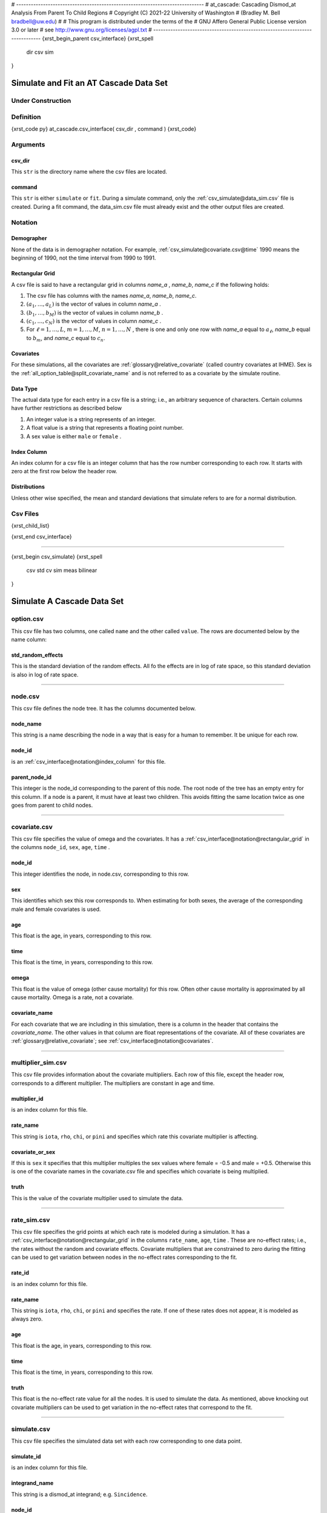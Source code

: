 # -----------------------------------------------------------------------------
# at_cascade: Cascading Dismod_at Analysis From Parent To Child Regions
#           Copyright (C) 2021-22 University of Washington
#              (Bradley M. Bell bradbell@uw.edu)
#
# This program is distributed under the terms of the
#     GNU Affero General Public License version 3.0 or later
# see http://www.gnu.org/licenses/agpl.txt
# -----------------------------------------------------------------------------
{xrst_begin_parent csv_interface}
{xrst_spell
    dir
    csv
    sim
}

Simulate and Fit an AT Cascade Data Set
#######################################

Under Construction
******************

Definition
**********
{xrst_code py}
at_cascade.csv_interface( csv_dir , command )
{xrst_code}

Arguments
*********

csv_dir
=======
This ``str`` is the directory name where the csv files
are located.

command
=======
This ``str`` is either ``simulate`` or ``fit``.
During a simulate command,
only the :ref:`csv_simulate@data_sim.csv` file is created.
During a fit command, the data_sim.csv file must already exist
and the other output files are created.

Notation
********

Demographer
===========
None of the data is in demographer notation.
For example,
:ref:`csv_simulate@covariate.csv@time` 1990 means the beginning of 1990,
not the time interval from 1990 to 1991.

Rectangular Grid
================
A csv file is said to have a rectangular grid in columns
*name_a* , *name_b*, *name_c* if the following holds:

#.  The csv file has columns with the names
    *name_a*, *name_b*, *name_c*.

#.  :math:`( a_1 , \ldots , a_L )`
    is the vector of values in column *name_a* .

#.  :math:`( b_1 , \ldots , b_M )`
    is the vector of values in column *name_b* .

#.  :math:`( c_1 , \ldots , c_N )`
    is the vector of values in column *name_c* .

#.  For :math:`\ell = 1 , \ldots , L`,
    :math:`m = 1 , \ldots , M`,
    :math:`n = 1,  \ldots , N` ,
    there is one and only one row with
    *name_a* equal to :math:`a_\ell`,
    *name_b* equal to :math:`b_m`, and
    *name_c* equal to :math:`c_n`.

Covariates
==========
For these simulations, all the covariates are
:ref:`glossary@relative_covariate` (called country covariates at IHME).
Sex is the
:ref:`all_option_table@split_covariate_name` and is not
referred to as a covariate by the simulate routine.

Data Type
=========
The actual data type for each entry in a csv file is a string; i.e.,
an arbitrary sequence of characters. Certain columns have further
restrictions as described below

1.  An integer value is a string represents of an integer.
2.  A float value is a string that represents a floating point number.
3.  A sex value is either ``male`` or ``female`` .

Index Column
============
An index column for a csv file is an integer column
that has the row number corresponding to each row.
It starts with zero at the first row below the header row.

Distributions
=============
Unless other wise specified, the mean and standard deviations that
simulate refers to are for a normal distribution.


Csv Files
*********
{xrst_child_list}

{xrst_end csv_interface}

===============================================================================

{xrst_begin csv_simulate}
{xrst_spell
    csv
    std
    cv
    sim
    meas
    bilinear
}

Simulate A Cascade Data Set
###########################

option.csv
**********
This csv file has two columns,
one called ``name`` and the other called ``value``.
The rows are documented below by the name column:

std_random_effects
==================
This is the standard deviation of the random effects.
All fo the effects are in log of rate space, so this standard deviation
is also in log of rate space.

-----------------------------------------------------------------------------

node.csv
********
This csv file defines the node tree.
It has the columns documented below.

node_name
=========
This string is a name describing the node in a way that is easy for a human to
remember. It be unique for each row.

node_id
=======
is an :ref:`csv_interface@notation@index_column` for this file.

parent_node_id
==============
This integer is the node_id corresponding to the parent of this node.
The root node of the tree has an empty entry for this column.
If a node is a parent, it must have at least two children.
This avoids fitting the same location twice as one goes from parent
to child nodes.

-----------------------------------------------------------------------------

covariate.csv
*************
This csv file specifies the value of omega and the covariates.
It has a :ref:`csv_interface@notation@rectangular_grid` in the columns
``node_id``, ``sex``, ``age``, ``time`` .

node_id
=======
This integer identifies the node, in node.csv, corresponding to this row.

sex
===
This identifies which sex this row corresponds to.
When estimating for both sexes, the
average of the corresponding male and female covariates is used.

age
===
This float is the age, in years,  corresponding to this row.

time
====
This float is the time, in years, corresponding to this row.

omega
=====
This float is the value of omega (other cause mortality) for this row.
Often other cause mortality is approximated by all cause mortality.
Omega is a rate, not a covariate.

covariate_name
==============
For each covariate that we are including in this simulation,
there is a column in the header that contains the *covariate_name*.
The other values in that column are float representations of the covariate.
All of these covariates are
:ref:`glossary@relative_covariate`; see
:ref:`csv_interface@notation@covariates`.

-----------------------------------------------------------------------------

multiplier_sim.csv
******************
This csv file provides information about the covariate multipliers.
Each row of this file, except the header row, corresponds to a
different multiplier. The multipliers are constant in age and time.

multiplier_id
=============
is an index column for this file.

rate_name
=========
This string is ``iota``, ``rho``, ``chi``, or ``pini`` and specifies
which rate this covariate multiplier is affecting.

covariate_or_sex
================
If this is ``sex`` it specifies that this multiplier multiples
the sex values where female = -0.5 and male = +0.5.
Otherwise this is one of the covariate names in the covariate.csv file
and specifies which covariate is being multiplied.

truth
=====
This is the value of the covariate multiplier used to simulate the data.

-----------------------------------------------------------------------------

rate_sim.csv
************
This csv file specifies the grid points at which each rate is modeled
during a simulation. It has a
:ref:`csv_interface@notation@rectangular_grid` in the columns
``rate_name``, ``age``, ``time`` .
These are no-effect rates; i.e., the rates without
the random and covariate effects.
Covariate multipliers that are constrained to zero during the fitting
can be used to get variation between nodes in the
no-effect rates corresponding to the fit.

rate_id
=======
is an index column for this file.

rate_name
=========
This string is ``iota``, ``rho``, ``chi``, or ``pini`` and specifies the rate.
If one of these rates does not appear, it is modeled as always zero.

age
===
This float is the age, in years,  corresponding to this row.

time
====
This float is the time, in years, corresponding to this row.

truth
=====
This float is the no-effect rate value for all the nodes.
It is used to simulate the data.
As mentioned, above knocking out covariate multipliers can be
used to get variation in the no-effect rates that correspond to the fit.

-----------------------------------------------------------------------------

simulate.csv
************
This csv file specifies the simulated data set
with each row corresponding to one data point.

simulate_id
===========
is an index column for this file.

integrand_name
==============
This string is a dismod_at integrand; e.g. ``Sincidence``.

node_id
=======
This integer identifies the node corresponding to this data point.

sex
===
is the sex for this data pont.

age_lower
=========
is the lower age limit for this data row.

age_upper
=========
is the upper age limit for this data row.

time_lower
==========
is the lower time limit for this data row.

time_upper
==========
is the upper time limit for this data row.

percent_cv
==========
is the coefficient of variation as a percent of the corresponding
average integrand; i.e., the model for the integrand
without any measurement noise.
The noise will be generated with a normal distribution
that has mean equal to the average integrand and
standard deviation equal to the mean times percent_cv / 100.
If the resulting measurement value would be less than zero,
the value zero is be used; i.e.,
a censored normal is used to simulate the data.

------------------------------------------------------------------------------

data_sim.csv
************
This contains the simulated data.
It is created during a simulate command
and has the following columns:

simulate_id
===========
This integer identifies the row in the simulate.csv
corresponding to this row in data_sim.csv.

meas_value
==========
This float is the simulated measured value.

meas_std
========
This float is the measurement standard deviation for the simulated
data point. This standard deviation is before censoring.

covariate_name
==============
For each :ref:`csv_simulate@covariate.csv@covariate_name`
there is a column in the simulate.csv header that contains the name.
In the other rows, this column  contain a float that is the
corresponding covariate value at the mid point of the ages and time
intervals for this data point. This value is obtained using
bilinear interpolation of the covariate values in covariate.csv.
The interpolate is extended as constant in age (time) for points
outside the age rage (time range) in the covariate.csv file.

{xrst_end csv_simulate}

==============================================================================

{xrst_begin csv_fit}
{xrst_spell
    csv
    meas
    std
    sim
}

Fit a Simulated Data Set
########################

multiplier_prior.csv
********************
This file adds prior information for the multipliers in
:ref:`csv_simulate@multiplier_sim.csv`.

multiplier_id
=============
This integer identifies the row in multiplier_sim.csv that
corresponds to this row in multiplier_prior.csv.

prior_mean
==========
This is the prior mean used when fitting this multiplier.

prior_std
=========
This is the prior standard deviation used when fitting this multiplier.

lower
=====
is the lower limit (during fitting) for this covariate multiplier.

upper
=====
is the upper limit (during fitting) for this covariate multiplier.
If the lower and upper limits are zero and the true value is non-zero,
the multiplier will be included in the simulated data but not in the model fit.

------------------------------------------------------------------------------

rate_prior.csv
**************
This file adds prior information for the rates in
:ref:`csv_simulate@rate_sim.csv`.

rate_id
=======
This integer identifies the row in rate_sim.csv that
corresponds to this row in rate_prior.csv.

prior_mean
==========
This float is the mean used in the prior for the rate
without covariate or random effects.

prior_std
=========
This float is the standard deviation used in the prior for the rate
without covariate or random effects

lower
=====
is the lower limit (during fitting) for this no-effect rate.

upper
=====
is the upper limit (during fitting) for this no-effect rate.

------------------------------------------------------------------------------

data_fit.csv
************
This contains the fit results for the simulated data values.
It is created during a fit command and
has the following columns:

simulate_id
===========
This integer identifies the row in the simulate.csv and data_sim.csv
corresponding to this data estimate.

estimate
========
This float is the estimated value for the data

residual
========
This float is the weighted residual corresponding to this data point.
This has a simple form because there are no noise covariates;
i.e., (meas_value - estimate) / meas_std.

------------------------------------------------------------------------------

rate_fit.csv
************
This contains the fit results for the rate values.
It is created during a fit command and
has the following columns:

rate_id
=======
This integer identifies the row in the rate_sim.csv and rate_prior.csv
corresponding to this rate estimate.

estimate
========
This float is the estimated value for the rate.

std_error
=========
Is the asymptotic estimate for the accuracy of the estimate.

------------------------------------------------------------------------------

multiplier_fit.csv
******************
This contains the fit results for the multiplier values.
It is created during a fit command and
has the following columns:

multiplier_id
=============
This integer identifies the row in the multiplier_sim.csv and
multiplier_prior.csv corresponding to this multiplier estimate.

estimate
========
This float is the estimated value for the multiplier.

std_error
=========
Is the asymptotic estimate for the accuracy of the estimate.

{xrst_end csv_fit}
